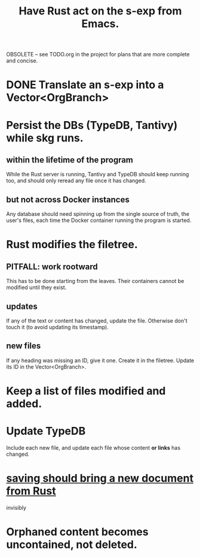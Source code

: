 :PROPERTIES:
:ID:       129f20c9-adf5-43dc-933a-3bc21babe152
:END:
#+title: Have Rust act on the s-exp from Emacs.
OBSOLETE -- see TODO.org in the project for
plans that are more complete and concise.
* DONE Translate an s-exp into a Vector<OrgBranch>
* Persist the DBs (TypeDB, Tantivy) while skg runs.
** within the lifetime of the program
   While the Rust server is running, Tantivy and TypeDB should keep running too, and should only reread any file once it has changed.
** but not across Docker instances
   Any database should need spinning up from the single source of truth, the user's files, each time the Docker container running the program is started.
* Rust modifies the filetree.
** PITFALL: work rootward
   This has to be done starting from the leaves.
   Their containers cannot be modified until they exist.
** updates
   If any of the text or content has changed,
   update the file. Otherwise don't touch it
   (to avoid updating its timestamp).
** new files
   If any heading was missing an ID, give it one.
   Create it in the filetree.
   Update its ID in the Vector<OrgBranch>.
* Keep a list of files modified and added.
* Update TypeDB
  Include each new file,
  and update each file whose
  content *or links* has changed.
* [[id:e707ded7-ff36-41cf-8ae1-672ab78e30d4][saving should bring a new document from Rust]]
  invisibly
* Orphaned content becomes uncontained, not deleted.
